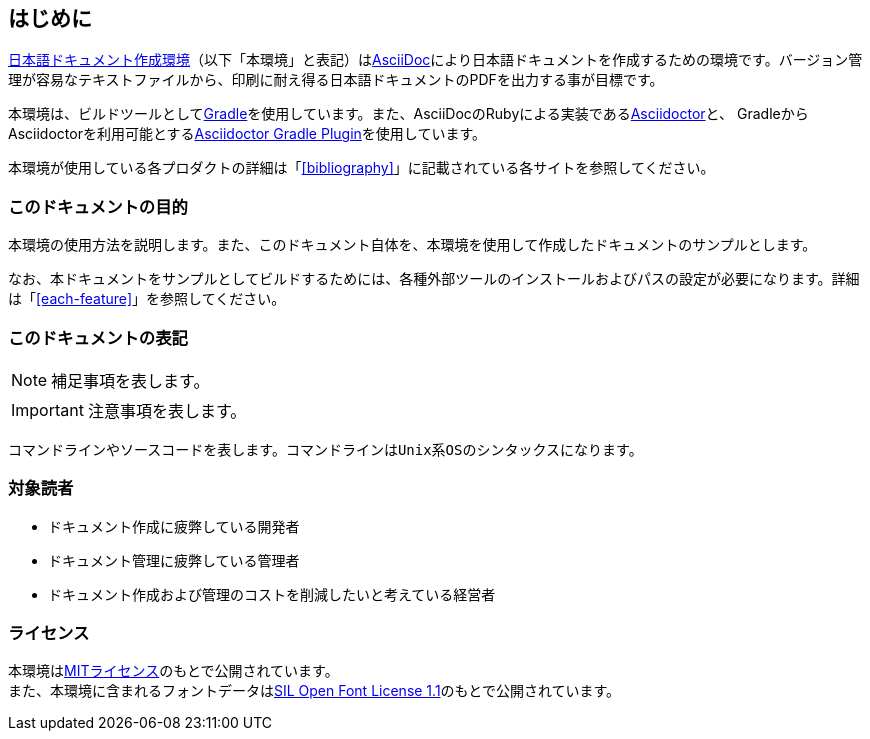 == はじめに

link:https://github.com/develhack/jpdoc[日本語ドキュメント作成環境]（以下「本環境」と表記）は<<asciidoc,AsciiDoc>>により日本語ドキュメントを作成するための環境です。バージョン管理が容易なテキストファイルから、印刷に耐え得る日本語ドキュメントのPDFを出力する事が目標です。

本環境は、ビルドツールとして<<gradle,Gradle>>を使用しています。また、AsciiDocのRubyによる実装である<<asciidoctor,Asciidoctor>>と、
GradleからAsciidoctorを利用可能とする<<asciidoctor-gradle-plugin,Asciidoctor Gradle Plugin>>を使用しています。

本環境が使用している各プロダクトの詳細は「<<bibliography>>」に記載されている各サイトを参照してください。

=== このドキュメントの目的

本環境の使用方法を説明します。また、このドキュメント自体を、本環境を使用して作成したドキュメントのサンプルとします。

なお、本ドキュメントをサンプルとしてビルドするためには、各種外部ツールのインストールおよびパスの設定が必要になります。詳細は「<<each-feature>>」を参照してください。


=== このドキュメントの表記

[NOTE]
====
補足事項を表します。
====

[IMPORTANT]
====
注意事項を表します。
====

----
コマンドラインやソースコードを表します。コマンドラインはUnix系OSのシンタックスになります。
----


=== 対象読者

* ドキュメント作成に疲弊している開発者
* ドキュメント管理に疲弊している管理者
* ドキュメント作成および管理のコストを削減したいと考えている経営者


=== ライセンス

本環境はlink:https://opensource.org/licenses/mit-license.php[MITライセンス]のもとで公開されています。 +
また、本環境に含まれるフォントデータはlink:https://opensource.org/licenses/OFL-1.1[SIL Open Font License 1.1]のもとで公開されています。
